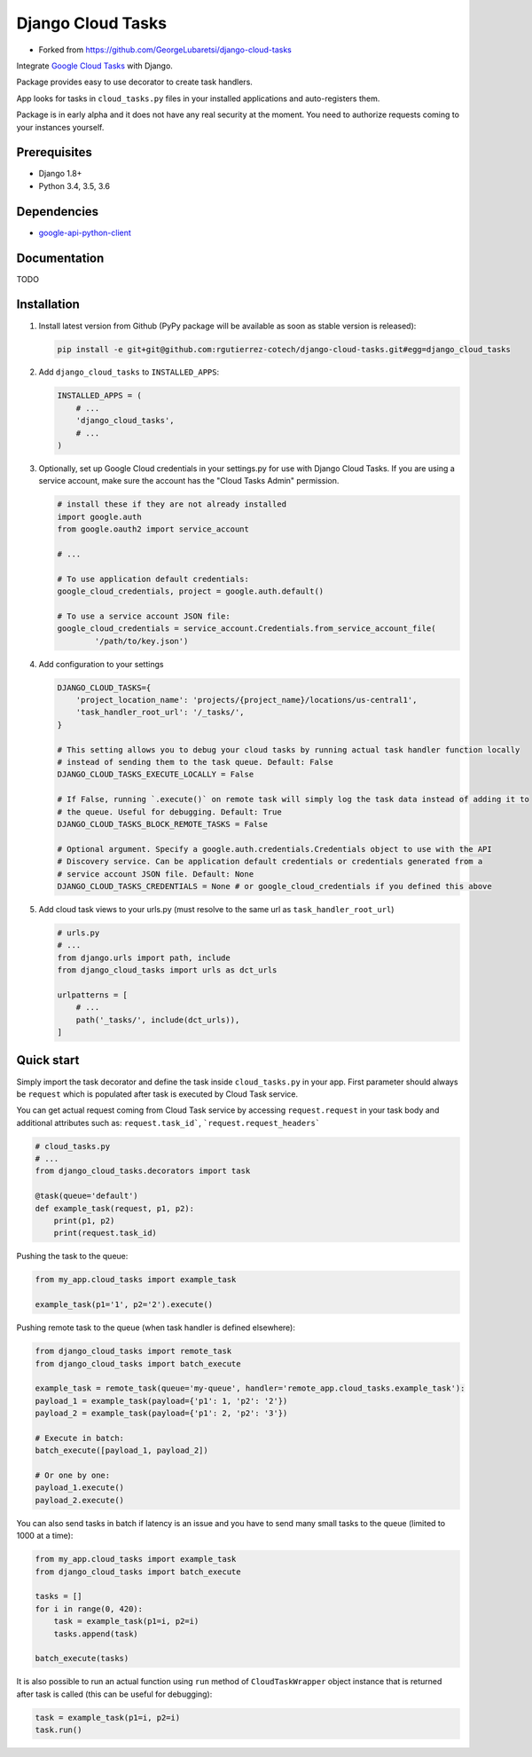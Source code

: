 ============================
Django Cloud Tasks
============================
* Forked from https://github.com/GeorgeLubaretsi/django-cloud-tasks

Integrate `Google Cloud Tasks <https://goo.gl/Ya0AZd>`_ with Django.

Package provides easy to use decorator to create task handlers.

App looks for tasks in ``cloud_tasks.py`` files in your installed applications and auto-registers them.

Package is in early alpha and it does not have any real security at the moment. You need to authorize requests coming
to your instances yourself.

Prerequisites
=============

- Django 1.8+
- Python 3.4, 3.5, 3.6

Dependencies
============

- `google-api-python-client <https://pypi.python.org/pypi/google-api-python-client/>`_

Documentation
=============

TODO

Installation
============

(1) Install latest version from Github (PyPy package will be available as soon as stable version is released):

    .. code-block:: sh

        pip install -e git+git@github.com:rgutierrez-cotech/django-cloud-tasks.git#egg=django_cloud_tasks


(2) Add ``django_cloud_tasks`` to ``INSTALLED_APPS``:

    .. code-block:: python

        INSTALLED_APPS = (
            # ...
            'django_cloud_tasks',
            # ...
        )


(3) Optionally, set up Google Cloud credentials in your settings.py for use with Django Cloud Tasks. If you are using a service account, make sure the account has the "Cloud Tasks Admin" permission.

    .. code-block:: python

        # install these if they are not already installed
        import google.auth
        from google.oauth2 import service_account

        # ...

        # To use application default credentials:
        google_cloud_credentials, project = google.auth.default()

        # To use a service account JSON file:
        google_cloud_credentials = service_account.Credentials.from_service_account_file(
                '/path/to/key.json')


(4) Add configuration to your settings

    .. code-block:: python

        DJANGO_CLOUD_TASKS={
            'project_location_name': 'projects/{project_name}/locations/us-central1',
            'task_handler_root_url': '/_tasks/',
        }

        # This setting allows you to debug your cloud tasks by running actual task handler function locally
        # instead of sending them to the task queue. Default: False
        DJANGO_CLOUD_TASKS_EXECUTE_LOCALLY = False

        # If False, running `.execute()` on remote task will simply log the task data instead of adding it to
        # the queue. Useful for debugging. Default: True
        DJANGO_CLOUD_TASKS_BLOCK_REMOTE_TASKS = False

        # Optional argument. Specify a google.auth.credentials.Credentials object to use with the API 
        # Discovery service. Can be application default credentials or credentials generated from a 
        # service account JSON file. Default: None
        DJANGO_CLOUD_TASKS_CREDENTIALS = None # or google_cloud_credentials if you defined this above


(5) Add cloud task views to your urls.py (must resolve to the same url as ``task_handler_root_url``)

    .. code-block:: python

        # urls.py
        # ...
        from django.urls import path, include
        from django_cloud_tasks import urls as dct_urls

        urlpatterns = [
            # ...
            path('_tasks/', include(dct_urls)),
        ]



Quick start
===========

Simply import the task decorator and define the task inside ``cloud_tasks.py`` in your app.
First parameter should always be ``request`` which is populated after task is executed by Cloud Task service.

You can get actual request coming from Cloud Task service by accessing ``request.request`` in your task body and
additional attributes such as: ``request.task_id```, ```request.request_headers```

.. code-block:: python

    # cloud_tasks.py
    # ...
    from django_cloud_tasks.decorators import task

    @task(queue='default')
    def example_task(request, p1, p2):
        print(p1, p2)
        print(request.task_id)


Pushing the task to the queue:

.. code-block:: python

    from my_app.cloud_tasks import example_task

    example_task(p1='1', p2='2').execute()


Pushing remote task to the queue (when task handler is defined elsewhere):

.. code-block:: python

    from django_cloud_tasks import remote_task
    from django_cloud_tasks import batch_execute

    example_task = remote_task(queue='my-queue', handler='remote_app.cloud_tasks.example_task'):
    payload_1 = example_task(payload={'p1': 1, 'p2': '2'})
    payload_2 = example_task(payload={'p1': 2, 'p2': '3'})

    # Execute in batch:
    batch_execute([payload_1, payload_2])

    # Or one by one:
    payload_1.execute()
    payload_2.execute()


You can also send tasks in batch if latency is an issue and you have to send many small tasks to the queue
(limited to 1000 at a time):

.. code-block:: python

    from my_app.cloud_tasks import example_task
    from django_cloud_tasks import batch_execute

    tasks = []
    for i in range(0, 420):
        task = example_task(p1=i, p2=i)
        tasks.append(task)

    batch_execute(tasks)



It is also possible to run an actual function using ``run`` method of ``CloudTaskWrapper`` object instance that is returned after task is called (this can be useful for debugging):

.. code-block:: python

    task = example_task(p1=i, p2=i)
    task.run()


